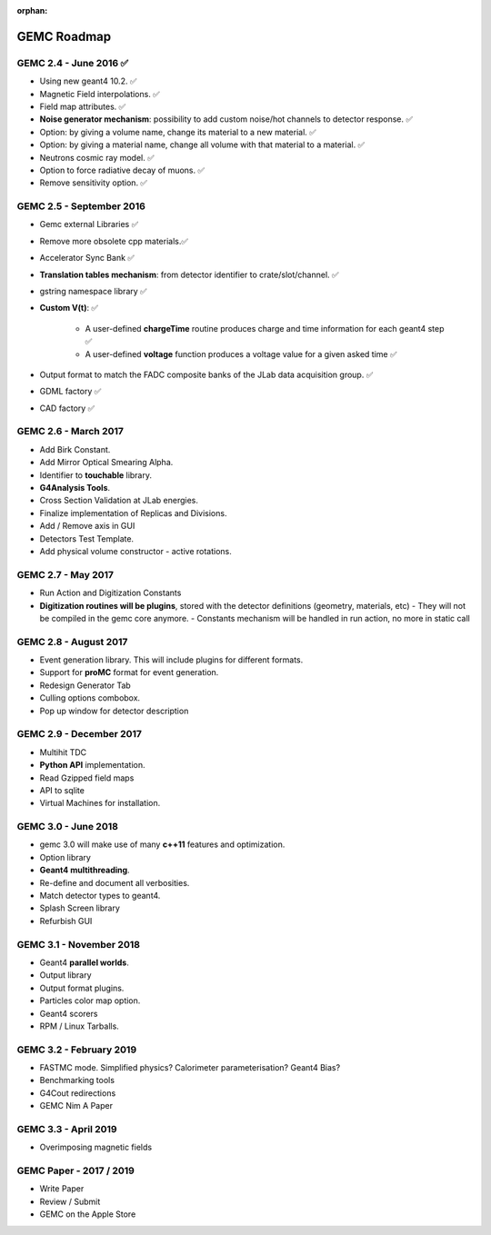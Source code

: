 :orphan:

.. _roadmap:

############
GEMC Roadmap
############

.. image:: ../../GEMCRoadmap.png
	:width: 90%
	:align: center



GEMC 2.4 - June 2016 ✅
-----------------------

- Using new geant4 10.2. ✅

- Magnetic Field interpolations. ✅

- Field map attributes. ✅


- **Noise generator mechanism**: possibility to add custom noise/hot channels to detector response. ✅

- Option: by giving a volume name, change its material to a new material. ✅

- Option: by giving a material name, change all volume with that material to a material. ✅

- Neutrons cosmic ray model. ✅

- Option to force radiative decay of muons. ✅

- Remove sensitivity option. ✅



GEMC 2.5 - September 2016
-------------------------

- Gemc external Libraries ✅

- Remove more obsolete cpp materials.✅

- Accelerator Sync Bank ✅

- **Translation tables mechanism**: from detector identifier to crate/slot/channel. ✅

- gstring namespace library ✅

- **Custom V(t)**: ✅

    - A user-defined **chargeTime** routine produces charge and time information
      for each geant4 step ✅

    - A user-defined **voltage** function produces a voltage value for a given asked time ✅

- Output format to match the FADC composite banks of the JLab data acquisition group. ✅

- GDML factory ✅

- CAD factory ✅



GEMC 2.6 - March 2017
---------------------

- Add Birk Constant.

- Add Mirror Optical Smearing Alpha.

- Identifier to **touchable** library.

- **G4Analysis Tools**.

- Cross Section Validation at JLab energies.

- Finalize implementation of Replicas and Divisions.

- Add / Remove axis in GUI

- Detectors Test Template.

- Add physical volume constructor - active rotations.




GEMC 2.7 - May 2017
-------------------

- Run Action and Digitization Constants

- **Digitization routines will be plugins**, stored with the detector definitions (geometry, materials, etc)
  - They will not be compiled in the gemc core anymore.
  - Constants mechanism will be handled in run action, no more in static call



GEMC 2.8 - August 2017
---------------------

- Event generation library. This will include plugins for different formats.

- Support for **proMC** format for event generation.

- Redesign Generator Tab

- Culling options combobox.

- Pop up window for detector description



GEMC 2.9 - December 2017
------------------------

- Multihit TDC

- **Python API** implementation.

- Read Gzipped field maps

- API to sqlite

- Virtual Machines for installation.




GEMC 3.0 - June 2018
--------------------

- gemc 3.0 will make use of many **c++11** features and optimization.

- Option library

- **Geant4 multithreading**.

- Re-define and document all verbosities.

- Match detector types to geant4.

- Splash Screen library

- Refurbish GUI




GEMC 3.1 - November 2018
------------------------

- Geant4 **parallel worlds**.

- Output library

- Output format plugins.

- Particles color map option.

- Geant4 scorers

- RPM / Linux Tarballs.



GEMC 3.2 - February 2019
------------------------

- FASTMC mode. Simplified physics? Calorimeter parameterisation? Geant4 Bias?

- Benchmarking tools

- G4Cout redirections

- GEMC Nim A Paper




GEMC 3.3 - April 2019
---------------------

- Overimposing magnetic fields



GEMC Paper - 2017 / 2019
------------------------

- Write Paper

- Review / Submit

- GEMC on the Apple Store

















